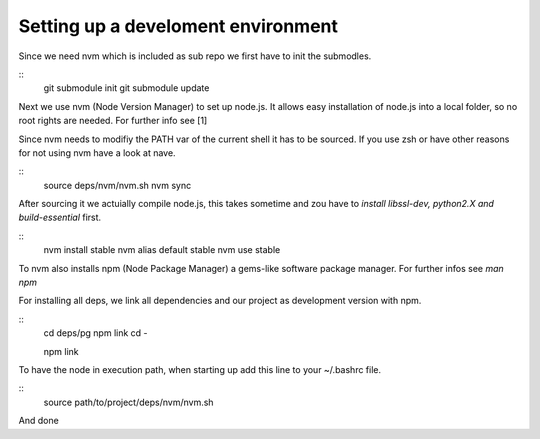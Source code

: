 ------------------------------------
Setting up a  develoment environment
------------------------------------

Since we need nvm which is included as sub repo we first have to init the 
submodles. 

::
    git submodule init
    git submodule update

Next we use nvm (Node Version Manager) to set up node.js. It allows easy 
installation of node.js into a local folder, so no root rights are needed. For
further info see [1]

Since nvm needs to modifiy the PATH var of the current shell it has to be
sourced. If you use zsh or have other reasons for not using nvm have a look at
nave. 

::  
    source deps/nvm/nvm.sh
    nvm sync

After sourcing it we actuially compile node.js, this takes sometime and zou have
to *install libssl-dev, python2.X and build-essential* first.

::
    nvm install stable
    nvm alias default stable
    nvm use stable

To nvm also installs npm (Node Package Manager) a gems-like software package
manager. For further infos see *man npm*

For installing all deps, we link all dependencies and our project as development
version with npm.

::
    cd deps/pg
    npm link
    cd -

    
    npm link


To have the node in execution path, when starting up add this line to your
~/.bashrc file.

::
    source path/to/project/deps/nvm/nvm.sh

And done
